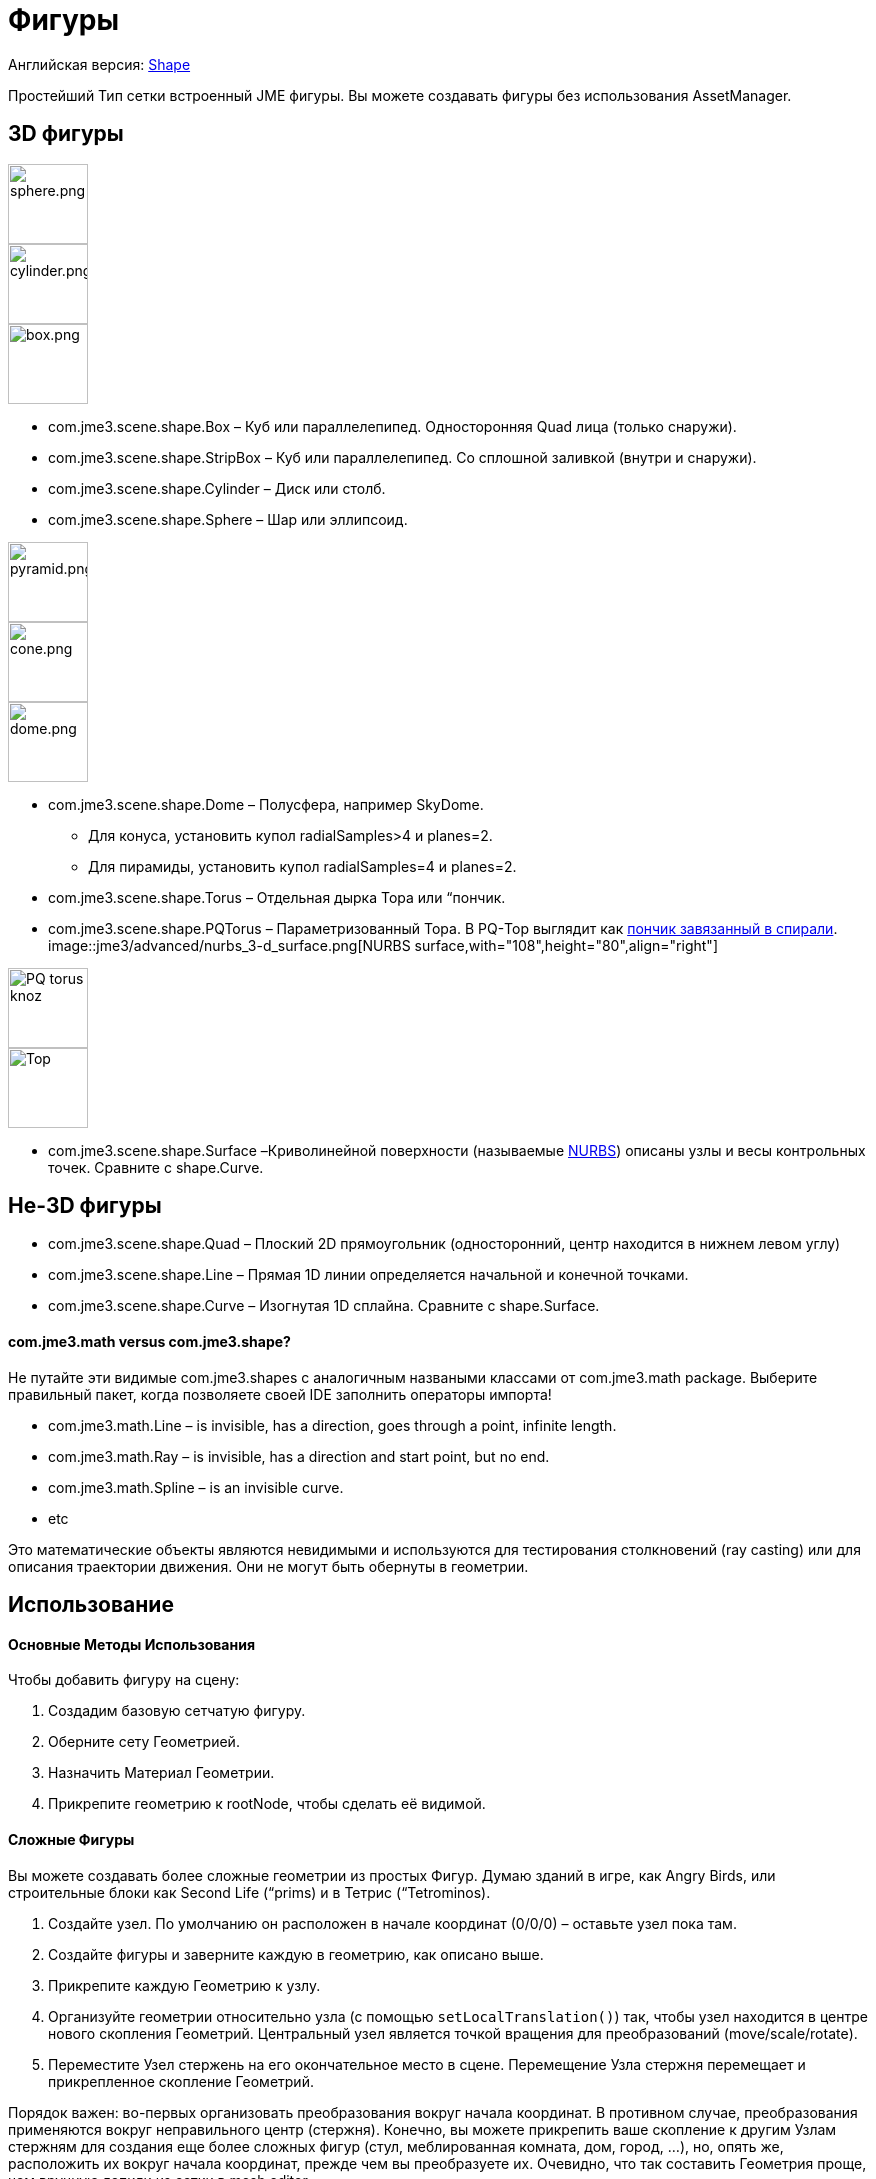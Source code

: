 

= Фигуры

Английская версия: <<jme3/advanced/shape#,Shape>>


Простейший Тип сетки встроенный JME фигуры. Вы можете создавать фигуры без использования AssetManager.



== 3D фигуры


image::http///www.jmonkeyengine.com/jme/wiki-data/userref/sphere.png[sphere.png,with="108",height="80",align="right"]

image::http///www.jmonkeyengine.com/jme/wiki-data/userref/cylinder.png[cylinder.png,with="108",height="80",align="right"]

image::http///www.jmonkeyengine.com/jme/wiki-data/userref/box.png[box.png,with="108",height="80",align="right"]



*  com.jme3.scene.shape.Box – Куб или параллелепипед. Односторонняя Quad лица (только снаружи). 
*  com.jme3.scene.shape.StripBox – Куб или параллелепипед. Со сплошной заливкой (внутри и снаружи).

*  com.jme3.scene.shape.Cylinder – Диск или столб.
*  com.jme3.scene.shape.Sphere – Шар или эллипсоид.


image::http///www.jmonkeyengine.com/jme/wiki-data/userref/pyramid.png[pyramid.png,with="108",height="80",align="right"]

image::http///www.jmonkeyengine.com/jme/wiki-data/userref/cone.png[cone.png,with="108",height="80",align="right"]

image::http///www.jmonkeyengine.com/jme/wiki-data/userref/dome.png[dome.png,with="108",height="80",align="right"]



*  com.jme3.scene.shape.Dome – Полусфера, например SkyDome.
**  Для конуса, установить купол radialSamples&gt;4 и planes=2. 
**  Для пирамиды, установить купол radialSamples=4 и planes=2. 


*  com.jme3.scene.shape.Torus – Отдельная дырка Тора или “пончик.
*  com.jme3.scene.shape.PQTorus – Параметризованный Тора. В PQ-Тор выглядит как link:http://en.wikipedia.org/wiki/Torus_knot[пончик завязанный в спирали]. 
image::jme3/advanced/nurbs_3-d_surface.png[NURBS surface,with="108",height="80",align="right"]

image::jme3/advanced/220px-trefoil_knot_arb.png[PQ torus knoz,with="108",height="80",align="right"]

image::http///i204.photobucket.com/albums/bb19/mike_ch_1/torus.png[Тор,with="108",height="80",align="right"]

*  com.jme3.scene.shape.Surface –Криволинейной поверхности (называемые link:http://en.wikipedia.org/wiki/File:NURBS_3-D_surface.gif[NURBS]) описаны узлы и весы контрольных точек. Сравните с shape.Curve.


== Не-3D фигуры

*  com.jme3.scene.shape.Quad – Плоский 2D прямоугольник (односторонний, центр находится в нижнем левом углу)
*  com.jme3.scene.shape.Line – Прямая 1D линии определяется начальной и конечной точками.
*  com.jme3.scene.shape.Curve – Изогнутая 1D сплайна. Сравните с shape.Surface.


==== com.jme3.math versus com.jme3.shape?

Не путайте эти видимые com.jme3.shapes с аналогичным назваными классами от  com.jme3.math package. Выберите правильный пакет, когда позволяете своей IDE заполнить операторы импорта!


*  com.jme3.math.Line – is invisible, has a direction, goes through a point, infinite length.
*  com.jme3.math.Ray – is invisible, has a direction and start point, but no end.
*  com.jme3.math.Spline – is an invisible curve.
*  etc

Это математические объекты являются невидимыми и используются для тестирования столкновений (ray casting) или для описания траектории движения. Они не могут быть обернуты в геометрии.



== Использование


==== Основные Методы Использования

Чтобы добавить фигуру на сцену:


.  Создадим базовую сетчатую фигуру.
.  Оберните сету Геометрией.
.  Назначить Материал Геометрии.
.  Прикрепите геометрию к rootNode, чтобы сделать её видимой.





==== Сложные Фигуры

Вы можете создавать более сложные геометрии из простых Фигур. Думаю зданий в игре, как Angry Birds, или строительные блоки как Second Life (“prims) и в Тетрис (“Tetrominos).


.  Создайте узел. По умолчанию он расположен в начале координат (0/0/0) – оставьте узел пока там.
.  Создайте фигуры и заверните каждую в геометрию, как описано выше.
.  Прикрепите каждую Геометрию к узлу.
.  Организуйте геометрии относительно узла (с помощью `setLocalTranslation()`)  так, чтобы узел находится в центре нового скопления Геометрий. Центральный узел является точкой вращения для преобразований (move/scale/rotate).
.  Переместите Узел стержень на его окончательное место в сцене. Перемещение Узла стержня перемещает и прикрепленное скопление Геометрий.

Порядок важен: во-первых организовать преобразования вокруг начала координат.  В противном случае, преобразования применяются вокруг неправильного центр (стержня). Конечно, вы можете прикрепить ваше скопление к другим Узлам стержням для создания еще более сложных фигур (стул, меблированная комната, дом, город, …), но, опять же, расположить их вокруг начала координат, прежде чем вы преобразуете их. Очевидно, что так составить Геометрия проще, чем вручную лепили из сетки в mesh editor.



== Примеры Кода

Create the Mesh shape:


[source,java]

----
Sphere mesh = new Sphere(32, 32, 10, false, true);
----

[source,java]

----
Dome mesh = new Dome(Vector3f.ZERO, 2, 4, 1f,false); // Пирамида
----

[source,java]

----
Dome mesh = new Dome(Vector3f.ZERO, 2, 32, 1f,false); // Конус
----

[source,java]

----
Dome mesh = new Dome(Vector3f.ZERO, 32, 32, 1f,false); // Небольшие полушары
----

[source,java]

----
Dome mesh = new Dome(Vector3f.ZERO, 32, 32, 1000f,true); // SkyDome
----

[source,java]

----
PQTorus mesh = new PQTorus(5,3, 2f, 1f, 32, 32); // Spiral тор
----

[source,java]

----
PQTorus mesh = new PQTorus(3,8, 2f, 1f, 32, 32); // Цветок тор
----

Use one of the above examples together with the following geometry in a scene:


[source,java]

----

Geometry geom = new Geometry("A shape", mesh); // обернуть фигуру в геометрию
Material mat = new Material(assetManager,      
    "Common/MatDefs/Misc/ShowNormals.j3md");   // создать материал
geom.setMaterial(mat);                         // назначить материал геометрии
// если вы хотите, преобразования (перемещение, поворот, масштабирование) геометрия.
rootNode.attachChild(geom);                    // прикрепить геометрии к узлу

----


== См. также

* <<jme3/intermediate/optimization#,Optimization>> – В GeometryBatchFactory класса сочетает в себе несколько ваших фигур с одинаковой структурой в одну сетку с одной текстурой.

<tags><tag target="spatial" /><tag target="node" /><tag target="mesh" /><tag target="geometry" /><tag target="scenegraph" /></tags>
